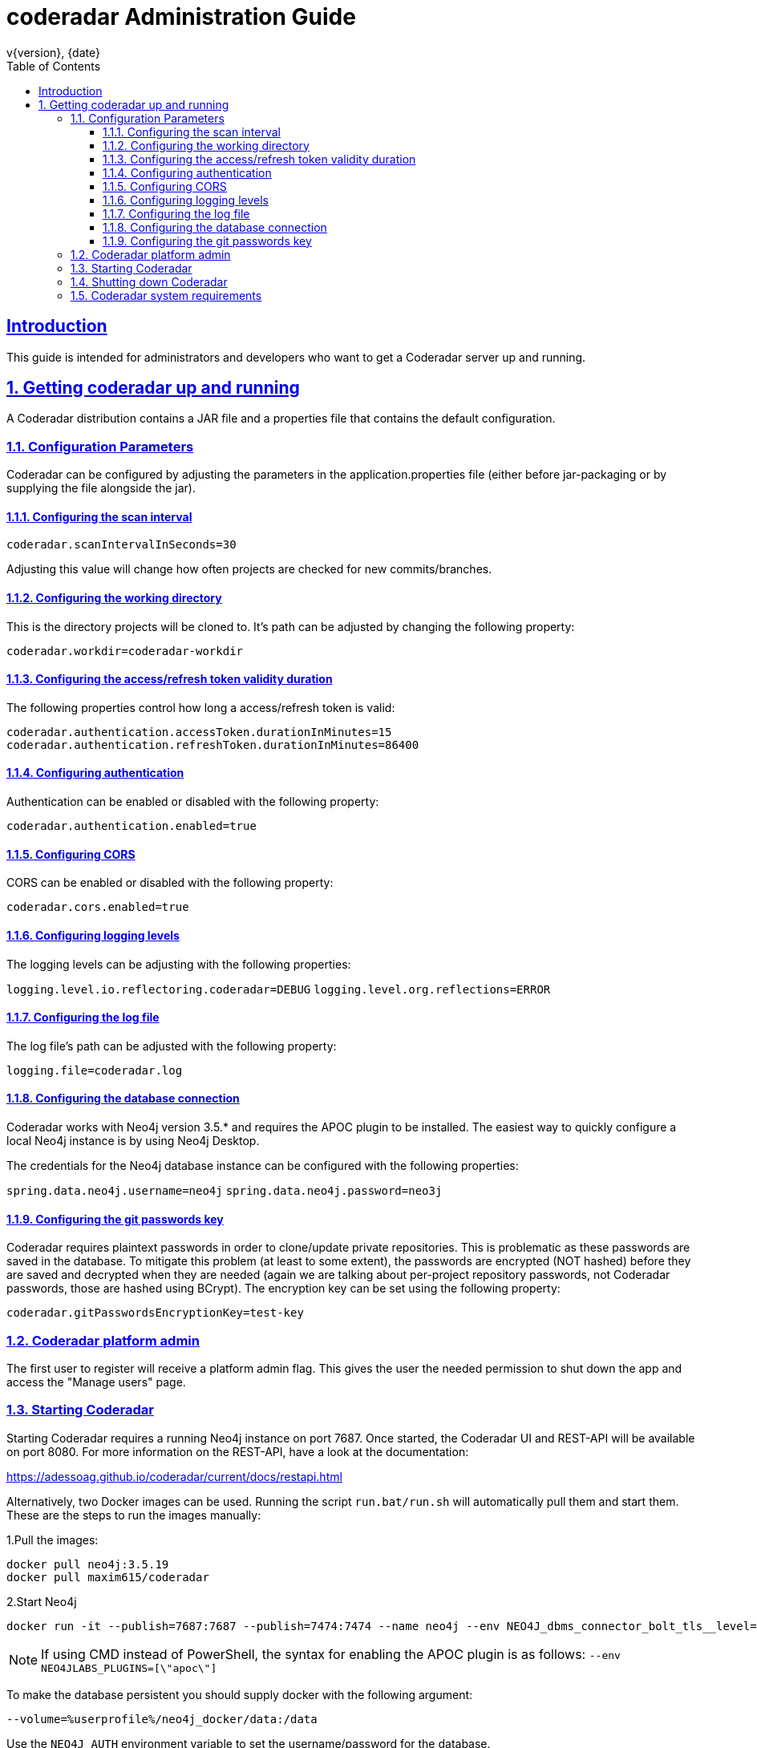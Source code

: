 = coderadar Administration Guide
v{version}, {date}
:doctype: book
:icons: font
:source-highlighter: highlightjs
:highlightjs-theme: github
:toc: left
:toclevels: 3
:sectlinks:
:sectnums:

[introduction]
== Introduction

This guide is intended for administrators and developers who want to get a Coderadar server up and running.

== Getting coderadar up and running
A Coderadar distribution contains a JAR file and a properties
file that contains the default configuration.

=== Configuration Parameters

Coderadar can be configured by adjusting the parameters in the application.properties file (either before jar-packaging or by supplying the file alongside the jar).

==== Configuring the scan interval

`coderadar.scanIntervalInSeconds=30`

Adjusting this value will change how often projects are checked for new commits/branches.

==== Configuring the working directory

This is the directory projects will be cloned to. It's path can be adjusted by changing the following property:

`coderadar.workdir=coderadar-workdir`

==== Configuring the access/refresh token validity duration

The following properties control how long a access/refresh token is valid:

`coderadar.authentication.accessToken.durationInMinutes=15`
`coderadar.authentication.refreshToken.durationInMinutes=86400`

==== Configuring authentication

Authentication can be enabled or disabled with the following property:

`coderadar.authentication.enabled=true`

==== Configuring CORS

CORS can be enabled or disabled with the following property:

`coderadar.cors.enabled=true`

==== Configuring logging levels

The logging levels can be adjusting with the following properties:

`logging.level.io.reflectoring.coderadar=DEBUG`
`logging.level.org.reflections=ERROR`

==== Configuring the log file

The log file's path can be adjusted with the following property:

`logging.file=coderadar.log`

==== Configuring the database connection

Coderadar works with Neo4j version 3.5.* and requires the APOC plugin to be installed.
The easiest way to quickly configure a local Neo4j instance is by using Neo4j Desktop.

The credentials for the Neo4j database instance can be configured with the following properties:

`spring.data.neo4j.username=neo4j`
`spring.data.neo4j.password=neo3j`

==== Configuring the git passwords key

Coderadar requires plaintext passwords in order to clone/update private repositories. This is
problematic as these passwords are saved in the database. To mitigate this problem (at least to some extent),
the passwords are encrypted (NOT hashed) before they are saved and decrypted when they are needed (again we are talking about per-project repository passwords, not Coderadar passwords, those are hashed using BCrypt).
The encryption key can be set using the following property:

`coderadar.gitPasswordsEncryptionKey=test-key`

=== Coderadar platform admin

The first user to register will receive a platform admin flag.
This gives the user the needed permission to shut down the app
and access the "Manage users" page.

=== Starting Coderadar

Starting Coderadar requires a running Neo4j instance on port 7687.
Once started, the Coderadar UI and REST-API will be available on port 8080.
For more information on the REST-API, have a look at the documentation:

https://adessoag.github.io/coderadar/current/docs/restapi.html

Alternatively, two Docker images can be used. Running the script `run.bat/run.sh` will automatically pull them and start them.
These are the steps to run the images manually:

1.Pull the images:

```
docker pull neo4j:3.5.19
docker pull maxim615/coderadar
```

2.Start Neo4j
```
docker run -it --publish=7687:7687 --publish=7474:7474 --name neo4j --env NEO4J_dbms_connector_bolt_tls__level=DISABLED --env NEO4J_AUTH=neo4j/neo3j --env NEO4JLABS_PLUGINS=['\"apoc\"'] neo4j:3.5.19
```

NOTE: If using CMD instead of PowerShell, the syntax for enabling the APOC plugin is as follows: `--env NEO4JLABS_PLUGINS=[\"apoc\"]`

To make the database persistent you should supply docker with the following argument:

```
--volume=%userprofile%/neo4j_docker/data:/data
```

Use the `NEO4J_AUTH` environment variable to set the username/password for the database.

3.Start Coderadar
```
docker run -it --name coderadar --network="host" maxim615/coderadar
```

NOTE: If running on a Windows host, network mode should be set to "bridge" and `spring.data.neo4j.uri` to `bolt://host.docker.internal:7687`
```
docker run -it -p 8080:8080 --name coderadar --network="bridge" --env spring.data.neo4j.uri=bolt://host.docker.internal:7687 maxim615/coderadar:latest
```

=== Shutting down Coderadar

The platform admin has an additional Shutdown-button available in the main sidebar.
Upon clicking it, all running analysis' will be stopped and all further authentication requests will be denied,
meaning it is not possible to use the application after this point. Once all running tasks
are completed, the application will shut down. This is needed in order to be able to cleanly shutdown
Coderadar without causing any database corruption (for example in the middle of saving a new project).

=== Coderadar system requirements

For comfortable use, Coderadar itself requires about 2.5 Gb of System memory. Note that this largely depends on how large
the projects you're working with are and how many of them there are.

In order to save and analyze very large projects, Neo4j should be configured with at least 10GB of available heap memory and 10GB reserved for the page cache.
Coderadar should be running smoothly with about 5 Gb of Java heap space. It is highly recommended to run both Coderadar and Neo4j on high-speed SSD storage.
As an example, saving the entire Spring-Boot repository (~29000 commits) as of 25.09.2020 took 26 minutes and 22GB of disk space
(i7-6820HQ; 32 Gb RAM; NVMe SSD).


For more information on how to configure Neo4j have a look at:
https://neo4j.com/docs/operations-manual/current/performance/memory-configuration/
